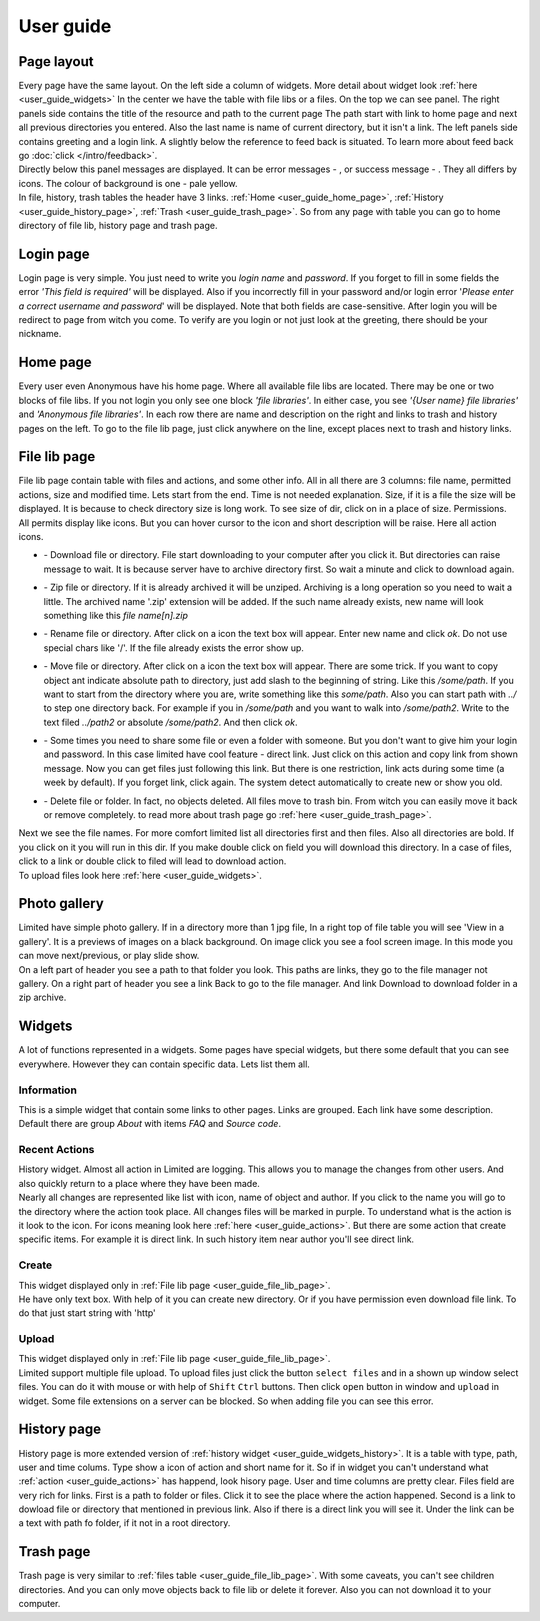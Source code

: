 ************************************
User guide
************************************

.. index:: User guide

.. index:: Page layout


Page layout
====================================

| Every page have the same layout. On the left side a column of widgets.
  More detail about widget look :ref:`here <user_guide_widgets>`
  In the center we have the table with file libs or a files. On the top we can see panel.
  The right panels side contains the title of the resource and path to the current page
  The path start with link to home page and next all previous directories you entered.
  Also the last name is name of current directory, but it isn't a link.
  The left panels side contains greeting and a login link.
  A slightly below the reference to feed back is situated.
  To learn more about feed back go :doc:`click </intro/feedback>`.

.. index:: Messages

.. |success.png| image:: /_images/actions/create.png
.. |error.png| image:: /_images/actions/delete.png

| Directly below this panel messages are displayed.
  It can be error messages - |error.png|, or success message - |success.png|.
  They all differs by icons. The colour of background is one - pale yellow.

| In file, history, trash tables the header have 3 links.
  :ref:`Home <user_guide_home_page>`, :ref:`History <user_guide_history_page>`, :ref:`Trash <user_guide_trash_page>`.
  So from any page with table you can go to home directory of file lib, history page and trash page.



.. index:: Login page

Login page
====================================

| Login page is very simple. You just need to write you *login name* and *password*.
  If you forget to fill in some fields the error *'This field is required'* will be displayed.
  Also if you incorrectly fill in your password and/or login error
  '*Please enter a correct username and password*' will be displayed.
  Note that both fields are case-sensitive.
  After login you will be redirect to page from witch you come.
  To verify are you login or not just look at the greeting, there should be your nickname.



.. index:: Home page
.. _user_guide_home_page:

Home page
====================================

| Every user even Anonymous have his home page.
  Where all available file libs are located.
  There may be one or two blocks of file libs.
  If you not login you only see one block *'file libraries'*.
  In either case, you see *'{User name} file libraries'*  and *'Anonymous file libraries'*.
  In each row there are name and description on the right and links to trash and history pages on the left.
  To go to the file lib page, just click anywhere on the line, except places next to trash and history links.



.. index:: File lib page
.. _user_guide_file_lib_page:

File lib page
====================================

| File lib page contain table with files and actions, and some other info.
  All in all there are 3 columns: file name, permitted actions, size and modified time.
  Lets start from the end. Time is not needed explanation.
  Size, if it is a file the size will be displayed.
  It is because to check directory size is long work.
  To see size of dir, click on in a place of size.
  Permissions. All permits display like icons.
  But you can hover cursor to the icon and short description will be raise.
  Here all action icons.

.. index:: Actions
.. _user_guide_actions:

.. |down.png| image:: /_images/actions/down.png
.. |zip.png| image:: /_images/actions/zip.png
.. |rename.png| image:: /_images/actions/rename.png
.. |move.png| image:: /_images/actions/move.png
.. |create.png| image:: /_images/actions/create.png
.. |delete.png| image:: /_images/actions/delete.png

* | |down.png| - Download file or directory.
    File start downloading to your computer after you click it.
    But directories can raise message to wait.
    It is because server have to archive directory first.
    So wait a minute and click to download again.

* | |zip.png| - Zip file or directory. If it is already archived it will be unziped.
    Archiving is a long operation so you need to wait a little.
    The archived name '.zip' extension will be added.
    If the such name already exists, new name will look something like this *file name[n].zip*

* | |rename.png| - Rename file or directory. After click on a icon the text box will appear.
    Enter new name and click *ok*. Do not use special chars like '/'.
    If the file already exists the error show up.

* | |move.png| - Move file or directory. After click on a icon the text box will appear.
    There are some trick. If you want to copy object ant indicate absolute path to directory,
    just add slash to the beginning of string. Like this */some/path*.
    If you want to start from the directory where you are, write something like this *some/path*.
    Also you can start path with *../* to step one directory back.
    For example if you in */some/path* and you want to walk into */some/path2*.
    Write to the text filed *../path2* or absolute */some/path2*.
    And then click *ok*.
  
* | |create.png| - Some times you need to share some file or even a folder with someone.
    But you don't want to give him your login and password.
    In this case limited have cool feature - direct link.
    Just click on this action and copy link from shown message.
    Now you can get files just following this link.
    But there is one restriction, link acts during some time (a week by default).
    If you forget link, click again. The system detect automatically to create new or show you old.

* | |delete.png| - Delete file or folder. In fact, no objects deleted.
    All files move to trash bin. From witch you can easily move it back or remove completely.
    to read more about trash page go :ref:`here <user_guide_trash_page>`.

| Next we see the file names. For more comfort limited list all directories first and then files.
  Also all directories are bold. If you click on it you will run in this dir.
  If you make double click on field you will download this directory.
  In a case of files, click to a link or double click to filed will lead to download action.

| To upload files look here :ref:`here <user_guide_widgets>`.



.. index:: Photo gallery

Photo gallery
====================================

| Limited have simple photo gallery. If in a directory more than 1 jpg file,
  In a right top of file table you will see 'View in a gallery'.
  It is a previews of images on a black background. On image click you see a fool screen image.
  In this mode you can move next/previous, or play slide show.

| On a left part of header you see a path to that folder you look.
  This paths are links, they go to the file manager not gallery.
  On a right part of header you see a link Back to go to the file manager.
  And link Download to download folder in a zip archive.


.. index:: Widgets
.. _user_guide_widgets:

Widgets
====================================

| A lot of functions represented in a widgets. Some pages have special widgets,
  but there some default that you can see everywhere.
  However they can contain specific data.
  Lets list them all.


.. index:: Widget Information

Information
------------------------------------

| This is a simple widget that contain some links to other pages.
  Links are grouped. Each link have some description.
  Default there are group *About* with items *FAQ* and *Source code*.


.. index:: Widget History
.. _user_guide_widgets_history:

Recent Actions
------------------------------------

| History widget. Almost all action in Limited are logging.
  This allows you to manage the changes from other users.
  And also quickly return to a place where they have been made.

| Nearly all changes are represented like list with icon, name of object and author.
  If you click to the name you will go to the directory where the action took place.
  All changes files will be marked in purple.
  To understand what is the action is it look to the icon.
  For icons meaning look here :ref:`here <user_guide_actions>`.
  But there are some action that create specific items. For example it is direct link.
  In such history item near author you'll see direct link.


.. index:: Widget Create

Create
------------------------------------

| This widget displayed only in :ref:`File lib page <user_guide_file_lib_page>`.

| He have only text box.
  With help of it you can create new directory.
  Or if you have permission even download file link.
  To do that just start string with 'http'


.. index:: Widget Upload

Upload
------------------------------------

| This widget displayed only in :ref:`File lib page <user_guide_file_lib_page>`.

| Limited support multiple file upload.
  To upload files just click the button ``select files`` and in a shown up window select files.
  You can do it with mouse or with help of ``Shift`` ``Ctrl`` buttons.
  Then click ``open`` button in window and ``upload`` in widget.
  Some file extensions on a server can be blocked. So when adding file you can see this error.
  



.. index:: History page
.. _user_guide_history_page:

History page
====================================

| History page is more extended version of :ref:`history widget <user_guide_widgets_history>`.
  It is a table with type, path, user and time colums.
  Type show a icon of action and short name for it.
  So if in widget you can't understand what :ref:`action <user_guide_actions>` has happend, look hisory page.
  User and time columns are pretty clear.
  Files field are very rich for links. First is a path to folder or files.
  Click it to see the place where the action happened.
  Second is a link to dowload file or directory that mentioned in previous link.
  Also if there is a direct link you will see it.
  Under the link can be a text with path fo folder, if it not in a root directory.



.. index:: Trash page
.. _user_guide_trash_page:

Trash page
====================================

| Trash page is very similar to :ref:`files table <user_guide_file_lib_page>`.
  With some caveats, you can't see children directories.
  And you can only move objects back to file lib or delete it forever.
  Also you can not download it to your computer.  
